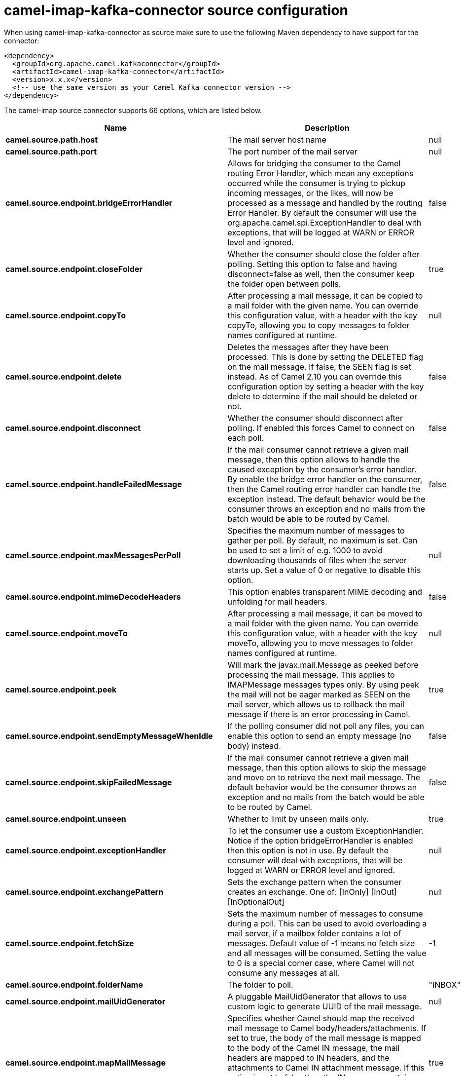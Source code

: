// kafka-connector options: START
[[camel-imap-kafka-connector-source]]
= camel-imap-kafka-connector source configuration

When using camel-imap-kafka-connector as source make sure to use the following Maven dependency to have support for the connector:

[source,xml]
----
<dependency>
  <groupId>org.apache.camel.kafkaconnector</groupId>
  <artifactId>camel-imap-kafka-connector</artifactId>
  <version>x.x.x</version>
  <!-- use the same version as your Camel Kafka connector version -->
</dependency>
----


The camel-imap source connector supports 66 options, which are listed below.



[width="100%",cols="2,5,^1,2",options="header"]
|===
| Name | Description | Default | Priority
| *camel.source.path.host* | The mail server host name | null | HIGH
| *camel.source.path.port* | The port number of the mail server | null | MEDIUM
| *camel.source.endpoint.bridgeErrorHandler* | Allows for bridging the consumer to the Camel routing Error Handler, which mean any exceptions occurred while the consumer is trying to pickup incoming messages, or the likes, will now be processed as a message and handled by the routing Error Handler. By default the consumer will use the org.apache.camel.spi.ExceptionHandler to deal with exceptions, that will be logged at WARN or ERROR level and ignored. | false | MEDIUM
| *camel.source.endpoint.closeFolder* | Whether the consumer should close the folder after polling. Setting this option to false and having disconnect=false as well, then the consumer keep the folder open between polls. | true | MEDIUM
| *camel.source.endpoint.copyTo* | After processing a mail message, it can be copied to a mail folder with the given name. You can override this configuration value, with a header with the key copyTo, allowing you to copy messages to folder names configured at runtime. | null | MEDIUM
| *camel.source.endpoint.delete* | Deletes the messages after they have been processed. This is done by setting the DELETED flag on the mail message. If false, the SEEN flag is set instead. As of Camel 2.10 you can override this configuration option by setting a header with the key delete to determine if the mail should be deleted or not. | false | MEDIUM
| *camel.source.endpoint.disconnect* | Whether the consumer should disconnect after polling. If enabled this forces Camel to connect on each poll. | false | MEDIUM
| *camel.source.endpoint.handleFailedMessage* | If the mail consumer cannot retrieve a given mail message, then this option allows to handle the caused exception by the consumer's error handler. By enable the bridge error handler on the consumer, then the Camel routing error handler can handle the exception instead. The default behavior would be the consumer throws an exception and no mails from the batch would be able to be routed by Camel. | false | MEDIUM
| *camel.source.endpoint.maxMessagesPerPoll* | Specifies the maximum number of messages to gather per poll. By default, no maximum is set. Can be used to set a limit of e.g. 1000 to avoid downloading thousands of files when the server starts up. Set a value of 0 or negative to disable this option. | null | MEDIUM
| *camel.source.endpoint.mimeDecodeHeaders* | This option enables transparent MIME decoding and unfolding for mail headers. | false | MEDIUM
| *camel.source.endpoint.moveTo* | After processing a mail message, it can be moved to a mail folder with the given name. You can override this configuration value, with a header with the key moveTo, allowing you to move messages to folder names configured at runtime. | null | MEDIUM
| *camel.source.endpoint.peek* | Will mark the javax.mail.Message as peeked before processing the mail message. This applies to IMAPMessage messages types only. By using peek the mail will not be eager marked as SEEN on the mail server, which allows us to rollback the mail message if there is an error processing in Camel. | true | MEDIUM
| *camel.source.endpoint.sendEmptyMessageWhenIdle* | If the polling consumer did not poll any files, you can enable this option to send an empty message (no body) instead. | false | MEDIUM
| *camel.source.endpoint.skipFailedMessage* | If the mail consumer cannot retrieve a given mail message, then this option allows to skip the message and move on to retrieve the next mail message. The default behavior would be the consumer throws an exception and no mails from the batch would be able to be routed by Camel. | false | MEDIUM
| *camel.source.endpoint.unseen* | Whether to limit by unseen mails only. | true | MEDIUM
| *camel.source.endpoint.exceptionHandler* | To let the consumer use a custom ExceptionHandler. Notice if the option bridgeErrorHandler is enabled then this option is not in use. By default the consumer will deal with exceptions, that will be logged at WARN or ERROR level and ignored. | null | MEDIUM
| *camel.source.endpoint.exchangePattern* | Sets the exchange pattern when the consumer creates an exchange. One of: [InOnly] [InOut] [InOptionalOut] | null | MEDIUM
| *camel.source.endpoint.fetchSize* | Sets the maximum number of messages to consume during a poll. This can be used to avoid overloading a mail server, if a mailbox folder contains a lot of messages. Default value of -1 means no fetch size and all messages will be consumed. Setting the value to 0 is a special corner case, where Camel will not consume any messages at all. | -1 | MEDIUM
| *camel.source.endpoint.folderName* | The folder to poll. | "INBOX" | MEDIUM
| *camel.source.endpoint.mailUidGenerator* | A pluggable MailUidGenerator that allows to use custom logic to generate UUID of the mail message. | null | MEDIUM
| *camel.source.endpoint.mapMailMessage* | Specifies whether Camel should map the received mail message to Camel body/headers/attachments. If set to true, the body of the mail message is mapped to the body of the Camel IN message, the mail headers are mapped to IN headers, and the attachments to Camel IN attachment message. If this option is set to false then the IN message contains a raw javax.mail.Message. You can retrieve this raw message by calling exchange.getIn().getBody(javax.mail.Message.class). | true | MEDIUM
| *camel.source.endpoint.pollStrategy* | A pluggable org.apache.camel.PollingConsumerPollingStrategy allowing you to provide your custom implementation to control error handling usually occurred during the poll operation before an Exchange have been created and being routed in Camel. | null | MEDIUM
| *camel.source.endpoint.postProcessAction* | Refers to an MailBoxPostProcessAction for doing post processing tasks on the mailbox once the normal processing ended. | null | MEDIUM
| *camel.source.endpoint.additionalJavaMailProperties* | Sets additional java mail properties, that will append/override any default properties that is set based on all the other options. This is useful if you need to add some special options but want to keep the others as is. | null | MEDIUM
| *camel.source.endpoint.alternativeBodyHeader* | Specifies the key to an IN message header that contains an alternative email body. For example, if you send emails in text/html format and want to provide an alternative mail body for non-HTML email clients, set the alternative mail body with this key as a header. | "CamelMailAlternativeBody" | MEDIUM
| *camel.source.endpoint.attachmentsContentTransfer EncodingResolver* | To use a custom AttachmentsContentTransferEncodingResolver to resolve what content-type-encoding to use for attachments. | null | MEDIUM
| *camel.source.endpoint.basicPropertyBinding* | Whether the endpoint should use basic property binding (Camel 2.x) or the newer property binding with additional capabilities | false | MEDIUM
| *camel.source.endpoint.binding* | Sets the binding used to convert from a Camel message to and from a Mail message | null | MEDIUM
| *camel.source.endpoint.connectionTimeout* | The connection timeout in milliseconds. | 30000 | MEDIUM
| *camel.source.endpoint.contentType* | The mail message content type. Use text/html for HTML mails. | "text/plain" | MEDIUM
| *camel.source.endpoint.contentTypeResolver* | Resolver to determine Content-Type for file attachments. | null | MEDIUM
| *camel.source.endpoint.debugMode* | Enable debug mode on the underlying mail framework. The SUN Mail framework logs the debug messages to System.out by default. | false | MEDIUM
| *camel.source.endpoint.headerFilterStrategy* | To use a custom org.apache.camel.spi.HeaderFilterStrategy to filter headers. | null | MEDIUM
| *camel.source.endpoint.ignoreUnsupportedCharset* | Option to let Camel ignore unsupported charset in the local JVM when sending mails. If the charset is unsupported then charset=XXX (where XXX represents the unsupported charset) is removed from the content-type and it relies on the platform default instead. | false | MEDIUM
| *camel.source.endpoint.ignoreUriScheme* | Option to let Camel ignore unsupported charset in the local JVM when sending mails. If the charset is unsupported then charset=XXX (where XXX represents the unsupported charset) is removed from the content-type and it relies on the platform default instead. | false | MEDIUM
| *camel.source.endpoint.javaMailProperties* | Sets the java mail options. Will clear any default properties and only use the properties provided for this method. | null | MEDIUM
| *camel.source.endpoint.session* | Specifies the mail session that camel should use for all mail interactions. Useful in scenarios where mail sessions are created and managed by some other resource, such as a JavaEE container. When using a custom mail session, then the hostname and port from the mail session will be used (if configured on the session). | null | MEDIUM
| *camel.source.endpoint.synchronous* | Sets whether synchronous processing should be strictly used, or Camel is allowed to use asynchronous processing (if supported). | false | MEDIUM
| *camel.source.endpoint.useInlineAttachments* | Whether to use disposition inline or attachment. | false | MEDIUM
| *camel.source.endpoint.idempotentRepository* | A pluggable repository org.apache.camel.spi.IdempotentRepository which allows to cluster consuming from the same mailbox, and let the repository coordinate whether a mail message is valid for the consumer to process. By default no repository is in use. | null | MEDIUM
| *camel.source.endpoint.idempotentRepositoryRemoveOn Commit* | When using idempotent repository, then when the mail message has been successfully processed and is committed, should the message id be removed from the idempotent repository (default) or be kept in the repository. By default its assumed the message id is unique and has no value to be kept in the repository, because the mail message will be marked as seen/moved or deleted to prevent it from being consumed again. And therefore having the message id stored in the idempotent repository has little value. However this option allows to store the message id, for whatever reason you may have. | true | MEDIUM
| *camel.source.endpoint.searchTerm* | Refers to a javax.mail.search.SearchTerm which allows to filter mails based on search criteria such as subject, body, from, sent after a certain date etc. | null | MEDIUM
| *camel.source.endpoint.backoffErrorThreshold* | The number of subsequent error polls (failed due some error) that should happen before the backoffMultipler should kick-in. | null | MEDIUM
| *camel.source.endpoint.backoffIdleThreshold* | The number of subsequent idle polls that should happen before the backoffMultipler should kick-in. | null | MEDIUM
| *camel.source.endpoint.backoffMultiplier* | To let the scheduled polling consumer backoff if there has been a number of subsequent idles/errors in a row. The multiplier is then the number of polls that will be skipped before the next actual attempt is happening again. When this option is in use then backoffIdleThreshold and/or backoffErrorThreshold must also be configured. | null | MEDIUM
| *camel.source.endpoint.delay* | Milliseconds before the next poll. | 60000L | MEDIUM
| *camel.source.endpoint.greedy* | If greedy is enabled, then the ScheduledPollConsumer will run immediately again, if the previous run polled 1 or more messages. | false | MEDIUM
| *camel.source.endpoint.initialDelay* | Milliseconds before the first poll starts. You can also specify time values using units, such as 60s (60 seconds), 5m30s (5 minutes and 30 seconds), and 1h (1 hour). | 1000L | MEDIUM
| *camel.source.endpoint.repeatCount* | Specifies a maximum limit of number of fires. So if you set it to 1, the scheduler will only fire once. If you set it to 5, it will only fire five times. A value of zero or negative means fire forever. | 0L | MEDIUM
| *camel.source.endpoint.runLoggingLevel* | The consumer logs a start/complete log line when it polls. This option allows you to configure the logging level for that. One of: [TRACE] [DEBUG] [INFO] [WARN] [ERROR] [OFF] | "TRACE" | MEDIUM
| *camel.source.endpoint.scheduledExecutorService* | Allows for configuring a custom/shared thread pool to use for the consumer. By default each consumer has its own single threaded thread pool. | null | MEDIUM
| *camel.source.endpoint.scheduler* | To use a cron scheduler from either camel-spring or camel-quartz component One of: [none] [spring] [quartz] | "none" | MEDIUM
| *camel.source.endpoint.schedulerProperties* | To configure additional properties when using a custom scheduler or any of the Quartz, Spring based scheduler. | null | MEDIUM
| *camel.source.endpoint.startScheduler* | Whether the scheduler should be auto started. | true | MEDIUM
| *camel.source.endpoint.timeUnit* | Time unit for initialDelay and delay options. One of: [NANOSECONDS] [MICROSECONDS] [MILLISECONDS] [SECONDS] [MINUTES] [HOURS] [DAYS] | "MILLISECONDS" | MEDIUM
| *camel.source.endpoint.useFixedDelay* | Controls if fixed delay or fixed rate is used. See ScheduledExecutorService in JDK for details. | true | MEDIUM
| *camel.source.endpoint.sortTerm* | Sorting order for messages. Only natively supported for IMAP. Emulated to some degree when using POP3 or when IMAP server does not have the SORT capability. | null | MEDIUM
| *camel.source.endpoint.password* | The password for login | null | MEDIUM
| *camel.source.endpoint.sslContextParameters* | To configure security using SSLContextParameters. | null | MEDIUM
| *camel.source.endpoint.username* | The username for login | null | MEDIUM
| *camel.component.imap.bridgeErrorHandler* | Allows for bridging the consumer to the Camel routing Error Handler, which mean any exceptions occurred while the consumer is trying to pickup incoming messages, or the likes, will now be processed as a message and handled by the routing Error Handler. By default the consumer will use the org.apache.camel.spi.ExceptionHandler to deal with exceptions, that will be logged at WARN or ERROR level and ignored. | false | MEDIUM
| *camel.component.imap.basicPropertyBinding* | Whether the component should use basic property binding (Camel 2.x) or the newer property binding with additional capabilities | false | MEDIUM
| *camel.component.imap.configuration* | Sets the Mail configuration | null | MEDIUM
| *camel.component.imap.contentTypeResolver* | Resolver to determine Content-Type for file attachments. | null | MEDIUM
| *camel.component.imap.headerFilterStrategy* | To use a custom org.apache.camel.spi.HeaderFilterStrategy to filter header to and from Camel message. | null | MEDIUM
| *camel.component.imap.useGlobalSslContextParameters* | Enable usage of global SSL context parameters. | false | MEDIUM
|===
// kafka-connector options: END
